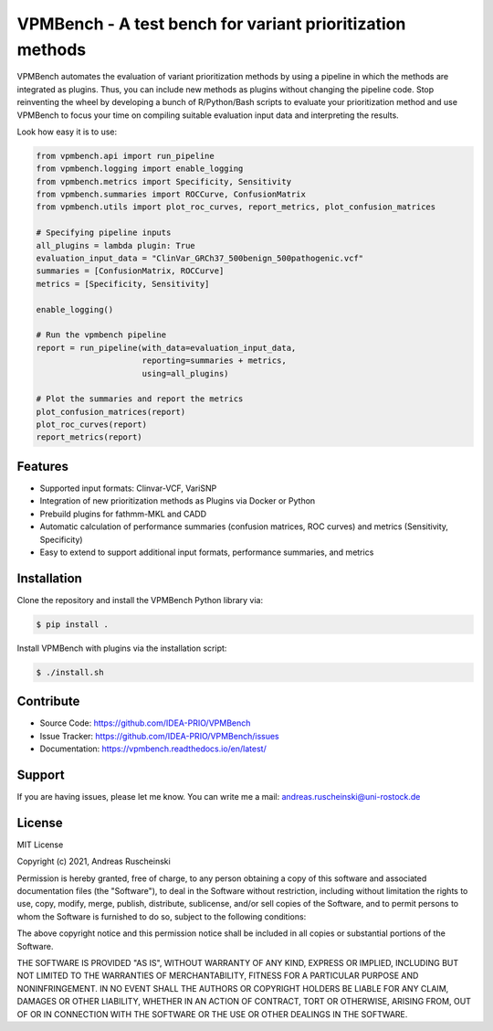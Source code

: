 VPMBench - A test bench for variant prioritization methods
==========================================================

|docs|


VPMBench automates the evaluation of variant prioritization methods by using a pipeline in which the methods are integrated as plugins.
Thus, you can include new methods as plugins without changing the pipeline code.
Stop reinventing the wheel by developing a bunch of R/Python/Bash scripts to evaluate your prioritization method and use VPMBench to focus your time on compiling suitable evaluation input data and interpreting the results.

Look how easy it is to use:

.. code-block:: python

    from vpmbench.api import run_pipeline
    from vpmbench.logging import enable_logging
    from vpmbench.metrics import Specificity, Sensitivity
    from vpmbench.summaries import ROCCurve, ConfusionMatrix
    from vpmbench.utils import plot_roc_curves, report_metrics, plot_confusion_matrices

    # Specifying pipeline inputs
    all_plugins = lambda plugin: True
    evaluation_input_data = "ClinVar_GRCh37_500benign_500pathogenic.vcf"
    summaries = [ConfusionMatrix, ROCCurve]
    metrics = [Specificity, Sensitivity]

    enable_logging()

    # Run the vpmbench pipeline
    report = run_pipeline(with_data=evaluation_input_data,
                          reporting=summaries + metrics,
                          using=all_plugins)

    # Plot the summaries and report the metrics
    plot_confusion_matrices(report)
    plot_roc_curves(report)
    report_metrics(report)


Features
--------

- Supported input formats: Clinvar-VCF, VariSNP
- Integration of new prioritization methods as Plugins via Docker or Python
- Prebuild plugins for fathmm-MKL and CADD
- Automatic calculation of performance summaries (confusion matrices, ROC curves) and metrics (Sensitivity, Specificity)
- Easy to extend to support additional input formats, performance summaries, and metrics

Installation
------------

Clone the repository and install the VPMBench Python library via:

.. code-block:: console

    $ pip install .

Install VPMBench with plugins via the installation script:

.. code-block:: console

    $ ./install.sh

Contribute
----------

- Source Code: https://github.com/IDEA-PRIO/VPMBench
- Issue Tracker: https://github.com/IDEA-PRIO/VPMBench/issues
- Documentation: https://vpmbench.readthedocs.io/en/latest/

Support
-------

If you are having issues, please let me know.
You can write me a mail: andreas.ruscheinski@uni-rostock.de

License
-------

MIT License

Copyright (c) 2021, Andreas Ruscheinski

Permission is hereby granted, free of charge, to any person obtaining a copy
of this software and associated documentation files (the "Software"), to deal
in the Software without restriction, including without limitation the rights
to use, copy, modify, merge, publish, distribute, sublicense, and/or sell
copies of the Software, and to permit persons to whom the Software is
furnished to do so, subject to the following conditions:

The above copyright notice and this permission notice shall be included in all
copies or substantial portions of the Software.

THE SOFTWARE IS PROVIDED "AS IS", WITHOUT WARRANTY OF ANY KIND, EXPRESS OR
IMPLIED, INCLUDING BUT NOT LIMITED TO THE WARRANTIES OF MERCHANTABILITY,
FITNESS FOR A PARTICULAR PURPOSE AND NONINFRINGEMENT. IN NO EVENT SHALL THE
AUTHORS OR COPYRIGHT HOLDERS BE LIABLE FOR ANY CLAIM, DAMAGES OR OTHER
LIABILITY, WHETHER IN AN ACTION OF CONTRACT, TORT OR OTHERWISE, ARISING FROM,
OUT OF OR IN CONNECTION WITH THE SOFTWARE OR THE USE OR OTHER DEALINGS IN THE
SOFTWARE.



.. |docs| image:: https://readthedocs.org/projects/vpmbench/badge/?version=latest
    :alt: Documentation Status
    :scale: 100%
    :target: https://vpmbench.readthedocs.io/en/latest/?badge=latest


